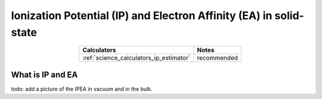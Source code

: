 .. _science_properties_ipea_estimator:

Ionization Potential (IP) and Electron Affinity (EA) in solid-state
===================================================================


.. list-table::
   :header-rows: 1
   :align: center

   * - Calculators
     - Notes
   * - :ref:`science_calculators_ip_estimator`
     - recommended

What is IP and EA
-----------------

todo: add a picture of the IPEA in vacuum and in the bulk.



